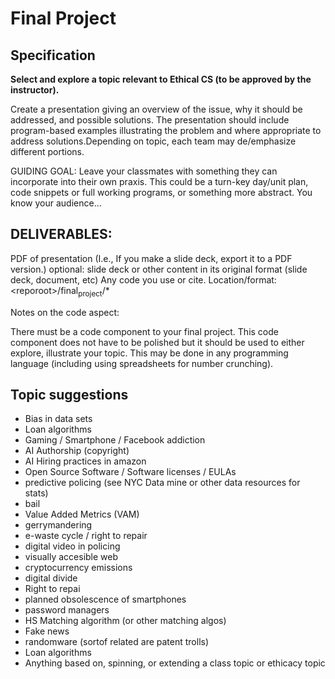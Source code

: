 * Final Project

** Specification


*Select and explore a topic relevant to Ethical CS (to be approved by the instructor).* 


Create a presentation giving an overview of the issue, why it should
be addressed, and possible solutions. The presentation should include
program-based examples illustrating the problem and where appropriate
to address solutions.Depending on topic, each team may de/emphasize
different portions.

GUIDING GOAL: Leave your classmates with something they can
incorporate into their own praxis. This could be a turn-key day/unit
plan, code snippets or full working programs, or something more
abstract. You know your audience...

** DELIVERABLES:

    PDF of presentation (I.e., If you make a slide deck, export it to
    a PDF version.)  optional: slide deck or other content in its
    original format (slide deck, document, etc) Any code you use or
    cite.  Location/format: <reporoot>/final_project/*

Notes on the code aspect:

There must be a code component to your final project. This code
component does not have to be polished but it should be used to either
explore, illustrate your topic. This may be done in any programming
language (including using spreadsheets for number crunching).


** Topic suggestions
- Bias in data sets
- Loan algorithms
- Gaming  / Smartphone / Facebook addiction
- AI Authorship (copyright)
- AI Hiring practices in amazon 
- Open Source Software / Software licenses / EULAs
- predictive policing (see NYC Data mine or other data resources for stats)
- bail
- Value Added Metrics (VAM)
- gerrymandering 
- e-waste cycle / right to repair
- digital video in policing
- visually accesible web
- cryptocurrency emissions
- digital divide
- Right to repai
- planned obsolescence of smartphones
- password managers
- HS Matching algorithm (or other matching algos)
- Fake news
- randomware (sortof related are patent trolls) 
- Loan algorithms  
- Anything based on, spinning, or extending a class topic or ethicacy topic



